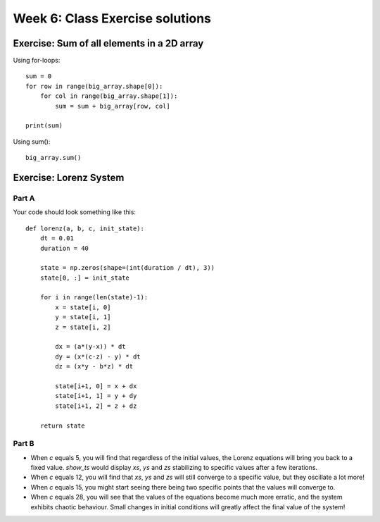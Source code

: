 Week 6: Class Exercise solutions
================================

Exercise: Sum of all elements in a 2D array
-------------------------------------------
Using for-loops:
::

    sum = 0
    for row in range(big_array.shape[0]):
        for col in range(big_array.shape[1]):
            sum = sum + big_array[row, col]

    print(sum)
	
Using sum():
::

    big_array.sum()
	

Exercise: Lorenz System
-----------------------
Part A
^^^^^^
Your code should look something like this:
::

    def lorenz(a, b, c, init_state):
        dt = 0.01
        duration = 40

        state = np.zeros(shape=(int(duration / dt), 3))
        state[0, :] = init_state
        
        for i in range(len(state)-1):
            x = state[i, 0]
            y = state[i, 1]
            z = state[i, 2]
            
            dx = (a*(y-x)) * dt
            dy = (x*(c-z) - y) * dt
            dz = (x*y - b*z) * dt

            state[i+1, 0] = x + dx
            state[i+1, 1] = y + dy
            state[i+1, 2] = z + dz
            
        return state


Part B
^^^^^^
* When `c` equals 5, you will find that regardless of the initial values, the Lorenz equations will bring you back to a fixed value. `show_ts` would display `xs`, `ys` and `zs` stabilizing to specific values after a few iterations.
* When `c` equals 12, you will find that `xs`, `ys` and `zs` will still converge to a specific value, but they oscillate a lot more! 
* When `c` equals 15, you might start seeing there being two specific points that the values will converge to. 
* When `c` equals 28, you will see that the values of the equations become much more erratic, and the system exhibits chaotic behaviour. Small changes in initial conditions will greatly affect the final value of the system!
